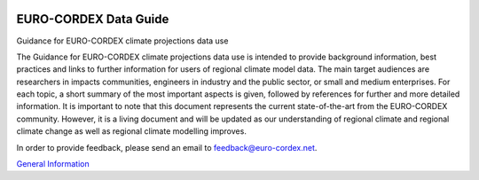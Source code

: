 .. image:: https://readthedocs.org/projects/data-guide/badge/?version=latest
   :target: https://data-guide.readthedocs.io/en/latest/?badge=latest
   :alt: Documentation Status

EURO-CORDEX Data Guide
======================
Guidance for EURO-CORDEX climate projections data use

The Guidance for EURO-CORDEX climate projections data use is intended to provide background information, best practices and links to further information for users of regional climate model data. The main target audiences are researchers in impacts communities, engineers in industry and the public sector, or small and medium enterprises. For each topic, a short summary of the most important aspects is given, followed by references for further and more detailed information. It is important to note that this document represents the current state-of-the-art from the EURO-CORDEX community. However, it is a living document and will be updated as our understanding of regional climate and regional climate change as well as regional climate modelling improves.

In order to provide feedback, please send an email to feedback@euro-cordex.net.

`General Information`_

.. _General Information: source/general_information.rst
